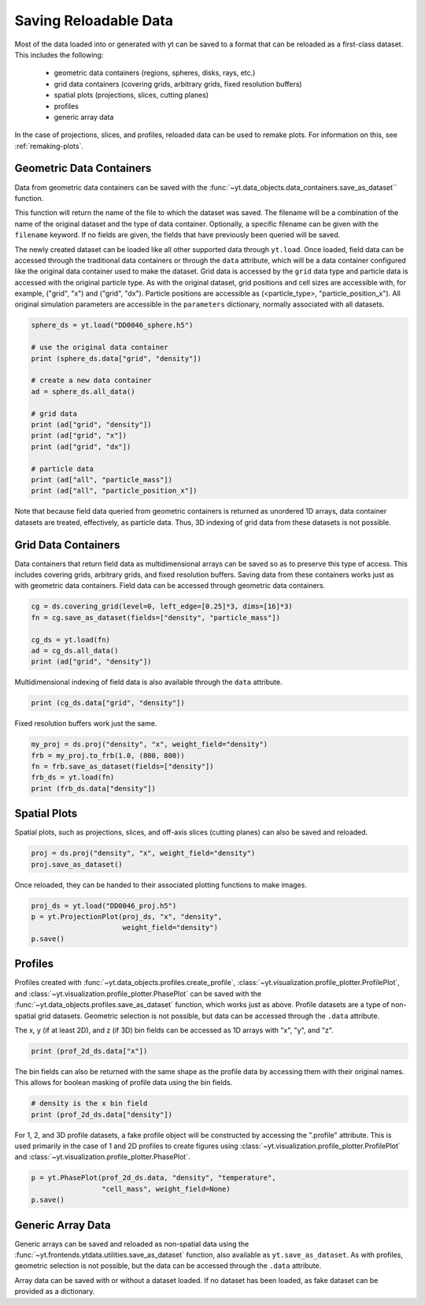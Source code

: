 .. _saving_data

Saving Reloadable Data
======================

Most of the data loaded into or generated with yt can be saved to a
format that can be reloaded as a first-class dataset.  This includes
the following:

  * geometric data containers (regions, spheres, disks, rays, etc.)

  * grid data containers (covering grids, arbitrary grids, fixed
    resolution buffers)

  * spatial plots (projections, slices, cutting planes)

  * profiles

  * generic array data

In the case of projections, slices, and profiles, reloaded data can be
used to remake plots.  For information on this, see :ref:`remaking-plots`.

.. _saving-data-containers:

Geometric Data Containers
-------------------------

Data from geometric data containers can be saved with the
:func:`~yt.data_objects.data_containers.save_as_dataset`` function.

.. notebook-cell::

   import yt
   ds = yt.load("enzo_tiny_cosmology/DD0046/DD0046")

   sphere = ds.sphere([0.5]*3, (10, "Mpc"))
   fn = sphere.save_as_dataset(fields=["density", "particle_mass"])
   print (fn)

This function will return the name of the file to which the dataset
was saved.  The filename will be a combination of the name of the
original dataset and the type of data container.  Optionally, a
specific filename can be given with the ``filename`` keyword.  If no
fields are given, the fields that have previously been queried will
be saved.

The newly created dataset can be loaded like all other supported
data through ``yt.load``.  Once loaded, field data can be accessed
through the traditional data containers or through the ``data``
attribute, which will be a data container configured like the
original data container used to make the dataset.  Grid data is
accessed by the ``grid`` data type and particle data is accessed
with the original particle type.  As with the original dataset, grid
positions and cell sizes are accessible with, for example,
("grid", "x") and ("grid", "dx").  Particle positions are
accessible as (<particle_type>, "particle_position_x").  All original
simulation parameters are accessible in the ``parameters``
dictionary, normally associated with all datasets.

.. code-block:: python

   sphere_ds = yt.load("DD0046_sphere.h5")

   # use the original data container
   print (sphere_ds.data["grid", "density"])

   # create a new data container
   ad = sphere_ds.all_data()

   # grid data
   print (ad["grid", "density"])
   print (ad["grid", "x"])
   print (ad["grid", "dx"])

   # particle data
   print (ad["all", "particle_mass"])
   print (ad["all", "particle_position_x"])

Note that because field data queried from geometric containers is
returned as unordered 1D arrays, data container datasets are treated,
effectively, as particle data.  Thus, 3D indexing of grid data from
these datasets is not possible.

.. _saving-grid-data-containers:

Grid Data Containers
--------------------

Data containers that return field data as multidimensional arrays
can be saved so as to preserve this type of access.  This includes
covering grids, arbitrary grids, and fixed resolution buffers.
Saving data from these containers works just as with geometric data
containers.  Field data can be accessed through geometric data
containers.

.. code-block:: python

   cg = ds.covering_grid(level=0, left_edge=[0.25]*3, dims=[16]*3)
   fn = cg.save_as_dataset(fields=["density", "particle_mass"])

   cg_ds = yt.load(fn)
   ad = cg_ds.all_data()
   print (ad["grid", "density"])

Multidimensional indexing of field data is also available through
the ``data`` attribute.

.. code-block:: python

   print (cg_ds.data["grid", "density"])

Fixed resolution buffers work just the same.

.. code-block:: python

   my_proj = ds.proj("density", "x", weight_field="density")
   frb = my_proj.to_frb(1.0, (800, 800))
   fn = frb.save_as_dataset(fields=["density"])
   frb_ds = yt.load(fn)
   print (frb_ds.data["density"])

.. _saving-spatial-plots:

Spatial Plots
-------------

Spatial plots, such as projections, slices, and off-axis slices
(cutting planes) can also be saved and reloaded.

.. code-block:: python

   proj = ds.proj("density", "x", weight_field="density")
   proj.save_as_dataset()

Once reloaded, they can be handed to their associated plotting
functions to make images.

.. code-block:: python

   proj_ds = yt.load("DD0046_proj.h5")
   p = yt.ProjectionPlot(proj_ds, "x", "density",
                         weight_field="density")
   p.save()

.. _saving-profile-data:

Profiles
--------

Profiles created with :func:`~yt.data_objects.profiles.create_profile`,
:class:`~yt.visualization.profile_plotter.ProfilePlot`, and
:class:`~yt.visualization.profile_plotter.PhasePlot` can be saved with
the :func:`~yt.data_objects.profiles.save_as_dataset` function, which
works just as above.  Profile datasets are a type of non-spatial grid
datasets.  Geometric selection is not possible, but data can be
accessed through the ``.data`` attribute.

.. notebook-cell::

   import yt
   ds = yt.load("enzo_tiny_cosmology/DD0046/DD0046")
   ad = ds.all_data()

   profile_2d = yt.create_profile(ad, ["density", "temperature"],
                                  "cell_mass", weight_field=None,
                                  n_bins=(128, 128))
   profile_2d.save_as_dataset()

   prof_2d_ds = yt.load("DD0046_Profile2D.h5")
   print (prof_2d_ds.data["cell_mass"])

The x, y (if at least 2D), and z (if 3D) bin fields can be accessed as 1D
arrays with "x", "y", and "z".

.. code-block:: python

   print (prof_2d_ds.data["x"])

The bin fields can also be returned with the same shape as the profile
data by accessing them with their original names.  This allows for
boolean masking of profile data using the bin fields.

.. code-block:: python

   # density is the x bin field
   print (prof_2d_ds.data["density"])

For 1, 2, and 3D profile datasets, a fake profile object will be
constructed by accessing the ".profile" attribute.  This is used
primarily in the case of 1 and 2D profiles to create figures using
:class:`~yt.visualization.profile_plotter.ProfilePlot` and
:class:`~yt.visualization.profile_plotter.PhasePlot`.

.. code-block:: python

   p = yt.PhasePlot(prof_2d_ds.data, "density", "temperature",
                    "cell_mass", weight_field=None)
   p.save()

.. _saving-array-data:

Generic Array Data
------------------

Generic arrays can be saved and reloaded as non-spatial data using
the :func:`~yt.frontends.ytdata.utilities.save_as_dataset` function,
also available as ``yt.save_as_dataset``.  As with profiles, geometric
selection is not possible, but the data can be accessed through the
``.data`` attribute.

.. notebook-cell::

   import yt
   ds = yt.load("enzo_tiny_cosmology/DD0046/DD0046")

   region = ds.box([0.25]*3, [0.75]*3)
   sphere = ds.sphere(ds.domain_center, (10, "Mpc"))
   my_data = {}
   my_data["region_density"] = region["density"]
   my_data["sphere_density"] = sphere["density"]
   yt.save_as_dataset(ds, "test_data.h5", my_data)

   array_ds = yt.load("test_data.h5")
   print (array_ds.data["region_density"])
   print (array_ds.data["sphere_density"])

Array data can be saved with or without a dataset loaded.  If no
dataset has been loaded, as fake dataset can be provided as a
dictionary.

.. notebook-cell::

   import numpy as np
   import yt

   my_data = {"density": yt.YTArray(np.random.random(10), "g/cm**3"),
              "temperature": yt.YTArray(np.random.random(10), "K")}
   fake_ds = {"current_time": yt.YTQuantity(10, "Myr")}
   yt.save_as_dataset(fake_ds, "random_data.h5", my_data)

   new_ds = yt.load("random_data.h5")
   print (new_ds.data["density"])
